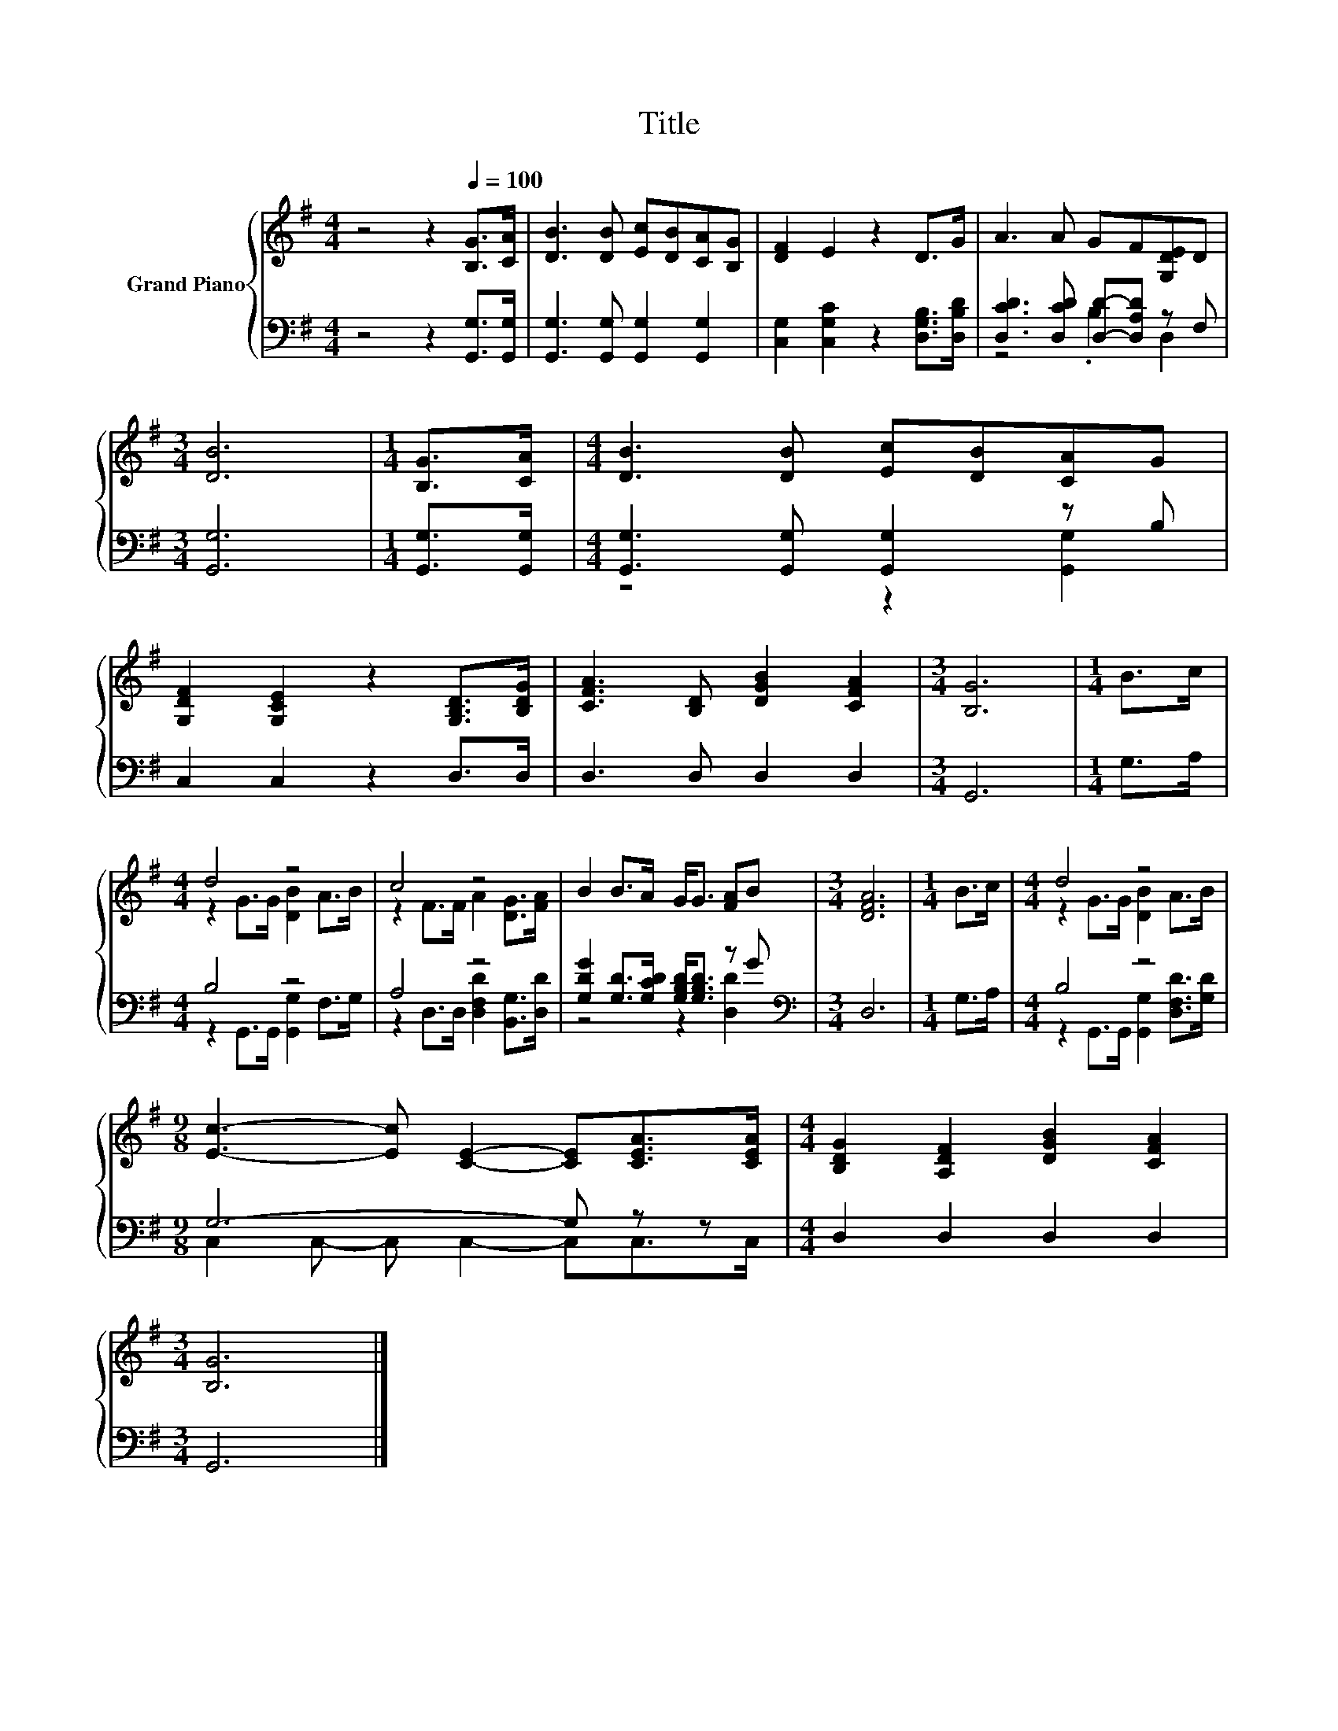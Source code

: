 X:1
T:Title
%%score { ( 1 4 ) | ( 2 3 ) }
L:1/8
M:4/4
K:G
V:1 treble nm="Grand Piano"
V:4 treble 
V:2 bass 
V:3 bass 
V:1
 z4 z2[Q:1/4=100] [B,G]>[CA] | [DB]3 [DB] [Ec][DB][CA][B,G] | [DF]2 E2 z2 D>G | A3 A GF[G,DE]D | %4
[M:3/4] [DB]6 |[M:1/4] [B,G]>[CA] |[M:4/4] [DB]3 [DB] [Ec][DB][CA]G | %7
 [G,DF]2 [G,CE]2 z2 [G,B,D]>[B,DG] | [CFA]3 [B,D] [DGB]2 [CFA]2 |[M:3/4] [B,G]6 |[M:1/4] B>c | %11
[M:4/4] d4 z4 | c4 z4 | B2 B>A G<G [FA]B |[M:3/4] [DFA]6 |[M:1/4] B>c |[M:4/4] d4 z4 | %17
[M:9/8] [Ec]3- [Ec] [CE]2- [CE][CEA]>[CEA] |[M:4/4] [B,DG]2 [A,DF]2 [DGB]2 [CFA]2 | %19
[M:3/4] [B,G]6 |] %20
V:2
 z4 z2 [G,,G,]>[G,,G,] | [G,,G,]3 [G,,G,] [G,,G,]2 [G,,G,]2 | %2
 [C,G,]2 [C,G,C]2 z2 [D,G,B,]>[D,B,D] | [D,CD]3 [D,CD] [D,D]-[D,A,D] z F, |[M:3/4] [G,,G,]6 | %5
[M:1/4] [G,,G,]>[G,,G,] |[M:4/4] [G,,G,]3 [G,,G,] [G,,G,]2 z B, | C,2 C,2 z2 D,>D, | %8
 D,3 D, D,2 D,2 |[M:3/4] G,,6 |[M:1/4] G,>A, |[M:4/4] B,4 z4 | A,4 z4 | %13
 [G,DG]2 [G,D]>[G,CD] [G,B,D]<[G,B,D] z G |[M:3/4][K:bass] D,6 |[M:1/4] G,>A, |[M:4/4] B,4 z4 | %17
[M:9/8] G,6- G, z z |[M:4/4] D,2 D,2 D,2 D,2 |[M:3/4] G,,6 |] %20
V:3
 x8 | x8 | x8 | z4 .B,2 D,2 |[M:3/4] x6 |[M:1/4] x2 |[M:4/4] z4 z2 [G,,G,]2 | x8 | x8 |[M:3/4] x6 | %10
[M:1/4] x2 |[M:4/4] z2 G,,>G,, [G,,G,]2 F,>G, | z2 D,>D, [D,F,D]2 [B,,G,]>[D,D] | z4 z2 [D,D]2 | %14
[M:3/4][K:bass] x6 |[M:1/4] x2 |[M:4/4] z2 G,,>G,, [G,,G,]2 [D,F,D]>[G,D] | %17
[M:9/8] C,2 C,- C, C,2- C,C,>C, |[M:4/4] x8 |[M:3/4] x6 |] %20
V:4
 x8 | x8 | x8 | x8 |[M:3/4] x6 |[M:1/4] x2 |[M:4/4] x8 | x8 | x8 |[M:3/4] x6 |[M:1/4] x2 | %11
[M:4/4] z2 G>G [DB]2 A>B | z2 F>F A2 [DG]>[FA] | x8 |[M:3/4] x6 |[M:1/4] x2 | %16
[M:4/4] z2 G>G [DB]2 A>B |[M:9/8] x9 |[M:4/4] x8 |[M:3/4] x6 |] %20

